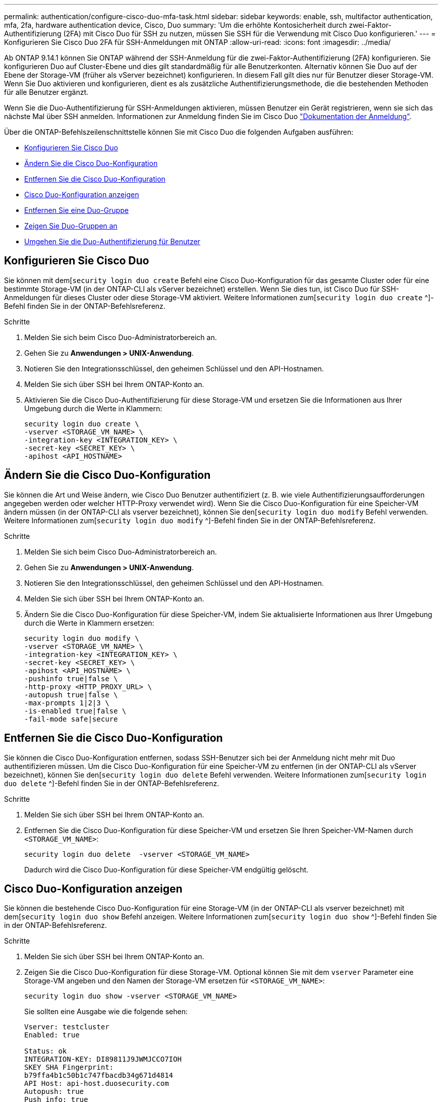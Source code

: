 ---
permalink: authentication/configure-cisco-duo-mfa-task.html 
sidebar: sidebar 
keywords: enable, ssh, multifactor authentication, mfa, 2fa, hardware authentication device, Cisco, Duo 
summary: 'Um die erhöhte Kontosicherheit durch zwei-Faktor-Authentifizierung (2FA) mit Cisco Duo für SSH zu nutzen, müssen Sie SSH für die Verwendung mit Cisco Duo konfigurieren.' 
---
= Konfigurieren Sie Cisco Duo 2FA für SSH-Anmeldungen mit ONTAP
:allow-uri-read: 
:icons: font
:imagesdir: ../media/


[role="lead"]
Ab ONTAP 9.14.1 können Sie ONTAP während der SSH-Anmeldung für die zwei-Faktor-Authentifizierung (2FA) konfigurieren. Sie konfigurieren Duo auf Cluster-Ebene und dies gilt standardmäßig für alle Benutzerkonten. Alternativ können Sie Duo auf der Ebene der Storage-VM (früher als vServer bezeichnet) konfigurieren. In diesem Fall gilt dies nur für Benutzer dieser Storage-VM. Wenn Sie Duo aktivieren und konfigurieren, dient es als zusätzliche Authentifizierungsmethode, die die bestehenden Methoden für alle Benutzer ergänzt.

Wenn Sie die Duo-Authentifizierung für SSH-Anmeldungen aktivieren, müssen Benutzer ein Gerät registrieren, wenn sie sich das nächste Mal über SSH anmelden. Informationen zur Anmeldung finden Sie im Cisco Duo https://guide.duo.com/add-device["Dokumentation der Anmeldung"^].

Über die ONTAP-Befehlszeilenschnittstelle können Sie mit Cisco Duo die folgenden Aufgaben ausführen:

* <<Konfigurieren Sie Cisco Duo>>
* <<Ändern Sie die Cisco Duo-Konfiguration>>
* <<Entfernen Sie die Cisco Duo-Konfiguration>>
* <<Cisco Duo-Konfiguration anzeigen>>
* <<Entfernen Sie eine Duo-Gruppe>>
* <<Zeigen Sie Duo-Gruppen an>>
* <<Umgehen Sie die Duo-Authentifizierung für Benutzer>>




== Konfigurieren Sie Cisco Duo

Sie können mit dem[`security login duo create` Befehl eine Cisco Duo-Konfiguration für das gesamte Cluster oder für eine bestimmte Storage-VM (in der ONTAP-CLI als vServer bezeichnet) erstellen. Wenn Sie dies tun, ist Cisco Duo für SSH-Anmeldungen für dieses Cluster oder diese Storage-VM aktiviert. Weitere Informationen zum[`security login duo create` ^]-Befehl finden Sie in der ONTAP-Befehlsreferenz.

.Schritte
. Melden Sie sich beim Cisco Duo-Administratorbereich an.
. Gehen Sie zu *Anwendungen > UNIX-Anwendung*.
. Notieren Sie den Integrationsschlüssel, den geheimen Schlüssel und den API-Hostnamen.
. Melden Sie sich über SSH bei Ihrem ONTAP-Konto an.
. Aktivieren Sie die Cisco Duo-Authentifizierung für diese Storage-VM und ersetzen Sie die Informationen aus Ihrer Umgebung durch die Werte in Klammern:
+
[source, cli]
----
security login duo create \
-vserver <STORAGE_VM_NAME> \
-integration-key <INTEGRATION_KEY> \
-secret-key <SECRET_KEY> \
-apihost <API_HOSTNAME>
----




== Ändern Sie die Cisco Duo-Konfiguration

Sie können die Art und Weise ändern, wie Cisco Duo Benutzer authentifiziert (z. B. wie viele Authentifizierungsaufforderungen angegeben werden oder welcher HTTP-Proxy verwendet wird). Wenn Sie die Cisco Duo-Konfiguration für eine Speicher-VM ändern müssen (in der ONTAP-CLI als vserver bezeichnet), können Sie den[`security login duo modify` Befehl verwenden. Weitere Informationen zum[`security login duo modify` ^]-Befehl finden Sie in der ONTAP-Befehlsreferenz.

.Schritte
. Melden Sie sich beim Cisco Duo-Administratorbereich an.
. Gehen Sie zu *Anwendungen > UNIX-Anwendung*.
. Notieren Sie den Integrationsschlüssel, den geheimen Schlüssel und den API-Hostnamen.
. Melden Sie sich über SSH bei Ihrem ONTAP-Konto an.
. Ändern Sie die Cisco Duo-Konfiguration für diese Speicher-VM, indem Sie aktualisierte Informationen aus Ihrer Umgebung durch die Werte in Klammern ersetzen:
+
[source, cli]
----
security login duo modify \
-vserver <STORAGE_VM_NAME> \
-integration-key <INTEGRATION_KEY> \
-secret-key <SECRET_KEY> \
-apihost <API_HOSTNAME> \
-pushinfo true|false \
-http-proxy <HTTP_PROXY_URL> \
-autopush true|false \
-max-prompts 1|2|3 \
-is-enabled true|false \
-fail-mode safe|secure
----




== Entfernen Sie die Cisco Duo-Konfiguration

Sie können die Cisco Duo-Konfiguration entfernen, sodass SSH-Benutzer sich bei der Anmeldung nicht mehr mit Duo authentifizieren müssen. Um die Cisco Duo-Konfiguration für eine Speicher-VM zu entfernen (in der ONTAP-CLI als vServer bezeichnet), können Sie den[`security login duo delete` Befehl verwenden. Weitere Informationen zum[`security login duo delete` ^]-Befehl finden Sie in der ONTAP-Befehlsreferenz.

.Schritte
. Melden Sie sich über SSH bei Ihrem ONTAP-Konto an.
. Entfernen Sie die Cisco Duo-Konfiguration für diese Speicher-VM und ersetzen Sie Ihren Speicher-VM-Namen durch `<STORAGE_VM_NAME>`:
+
[source, cli]
----
security login duo delete  -vserver <STORAGE_VM_NAME>
----
+
Dadurch wird die Cisco Duo-Konfiguration für diese Speicher-VM endgültig gelöscht.





== Cisco Duo-Konfiguration anzeigen

Sie können die bestehende Cisco Duo-Konfiguration für eine Storage-VM (in der ONTAP-CLI als vserver bezeichnet) mit dem[`security login duo show` Befehl anzeigen. Weitere Informationen zum[`security login duo show` ^]-Befehl finden Sie in der ONTAP-Befehlsreferenz.

.Schritte
. Melden Sie sich über SSH bei Ihrem ONTAP-Konto an.
. Zeigen Sie die Cisco Duo-Konfiguration für diese Storage-VM. Optional können Sie mit dem `vserver` Parameter eine Storage-VM angeben und den Namen der Storage-VM ersetzen für `<STORAGE_VM_NAME>`:
+
[source, cli]
----
security login duo show -vserver <STORAGE_VM_NAME>
----
+
Sie sollten eine Ausgabe wie die folgende sehen:

+
[source, cli]
----
Vserver: testcluster
Enabled: true

Status: ok
INTEGRATION-KEY: DI89811J9JWMJCCO7IOH
SKEY SHA Fingerprint:
b79ffa4b1c50b1c747fbacdb34g671d4814
API Host: api-host.duosecurity.com
Autopush: true
Push info: true
Failmode: safe
Http-proxy: 192.168.0.1:3128
Prompts: 1
Comments: -
----




== Erstellen Sie eine Duo-Gruppe

Sie können Cisco Duo anweisen, nur die Benutzer in einem bestimmten Active Directory, LDAP oder einer lokalen Benutzergruppe in den Duo-Authentifizierungsprozess einzubeziehen. Wenn Sie eine Duo-Gruppe erstellen, werden nur die Benutzer dieser Gruppe zur Duo-Authentifizierung aufgefordert. Sie können eine Duo-Gruppe mit dem[`security login duo group create` Befehl erstellen. Wenn Sie eine Gruppe erstellen, können Sie optional bestimmte Benutzer dieser Gruppe aus dem Duo-Authentifizierungsprozess ausschließen. Weitere Informationen zum[`security login duo group create` ^]-Befehl finden Sie in der ONTAP-Befehlsreferenz.

.Schritte
. Melden Sie sich über SSH bei Ihrem ONTAP-Konto an.
. Erstellen Sie die Duo-Gruppe, indem Sie Informationen aus Ihrer Umgebung durch die Werte in Klammern ersetzen. Wenn Sie den `-vserver` Parameter nicht angeben, wird die Gruppe auf Cluster-Ebene erstellt:
+
[source, cli]
----
security login duo group create -vserver <STORAGE_VM_NAME> -group-name <GROUP_NAME> -excluded-users <USER1, USER2>
----
+
Der Name der Duo-Gruppe muss mit einer Active Directory-, LDAP- oder lokalen Gruppe übereinstimmen. Benutzer, die Sie mit dem optionalen `-excluded-users` Parameter angeben, werden nicht in den Duo-Authentifizierungsprozess einbezogen.





== Zeigen Sie Duo-Gruppen an

Sie können vorhandene Cisco Duo-Gruppeneinträge mit dem[`security login duo group show` Befehl anzeigen. Weitere Informationen zum[`security login duo group show` ^]-Befehl finden Sie in der ONTAP-Befehlsreferenz.

.Schritte
. Melden Sie sich über SSH bei Ihrem ONTAP-Konto an.
. Zeigen Sie die Gruppeneinträge der Duo-Gruppe an und ersetzen Sie die Informationen aus Ihrer Umgebung durch die Werte in Klammern. Wenn Sie den `-vserver` Parameter nicht angeben, wird die Gruppe auf Cluster-Ebene angezeigt:
+
[source, cli]
----
security login duo group show -vserver <STORAGE_VM_NAME> -group-name <GROUP_NAME> -excluded-users <USER1, USER2>
----
+
Der Name der Duo-Gruppe muss mit einer Active Directory-, LDAP- oder lokalen Gruppe übereinstimmen. Benutzer, die Sie mit dem optionalen `-excluded-users` Parameter angeben, werden nicht angezeigt.





== Entfernen Sie eine Duo-Gruppe

Sie können einen Duo-Gruppeneintrag mit dem[`security login duo group delete` Befehl entfernen. Wenn Sie eine Gruppe entfernen, werden die Benutzer dieser Gruppe nicht mehr in den Duo-Authentifizierungsprozess einbezogen. Weitere Informationen zum[`security login duo group delete` ^]-Befehl finden Sie in der ONTAP-Befehlsreferenz.

.Schritte
. Melden Sie sich über SSH bei Ihrem ONTAP-Konto an.
. Entfernen Sie den Gruppeneintrag Duo, und ersetzen Sie die Informationen aus Ihrer Umgebung durch die Werte in Klammern. Wenn Sie den `-vserver` Parameter nicht angeben, wird die Gruppe auf Cluster-Ebene entfernt:
+
[source, cli]
----
security login duo group delete -vserver <STORAGE_VM_NAME> -group-name <GROUP_NAME>
----
+
Der Name der Duo-Gruppe muss mit einer Active Directory-, LDAP- oder lokalen Gruppe übereinstimmen.





== Umgehen Sie die Duo-Authentifizierung für Benutzer

Sie können alle Benutzer oder bestimmte Benutzer von der Duo SSH-Authentifizierung ausschließen.



=== Alle Duo-Benutzer ausschließen

Sie können die Cisco Duo SSH-Authentifizierung für alle Benutzer deaktivieren.

.Schritte
. Melden Sie sich über SSH bei Ihrem ONTAP-Konto an.
. Deaktivieren Sie die Cisco Duo-Authentifizierung für SSH-Benutzer, indem Sie den vServer-Namen durch `<STORAGE_VM_NAME>` folgende ersetzen:
+
[source, cli]
----
security login duo modify -vserver <STORAGE_VM_NAME> -is-enabled false
----




=== Benutzer der Duo-Gruppe ausschließen

Sie können bestimmte Benutzer, die Teil einer Duo-Gruppe sind, aus dem Duo SSH-Authentifizierungsprozess ausschließen.

.Schritte
. Melden Sie sich über SSH bei Ihrem ONTAP-Konto an.
. Deaktivieren Sie die Cisco Duo-Authentifizierung für bestimmte Benutzer in einer Gruppe. Ersetzen Sie den Gruppennamen und die Liste der auszuschließenden Benutzer durch die Werte in Klammern:
+
[source, cli]
----
security login duo group modify -group-name <GROUP_NAME> -excluded-users <USER1, USER2>
----
+
Der Name der Duo-Gruppe muss mit einer Active Directory-, LDAP- oder lokalen Gruppe übereinstimmen. Benutzer, die Sie mit dem `-excluded-users` Parameter angeben, werden nicht in den Duo-Authentifizierungsprozess einbezogen.





=== Lokale Duo-Benutzer ausschließen

Sie können bestimmte lokale Benutzer von der Duo-Authentifizierung ausschließen, indem Sie das Cisco Duo-Administratorfenster verwenden. Anweisungen hierzu finden Sie im https://duo.com/docs/administration-users#changing-user-status["Cisco Duo-Dokumentation"^].

